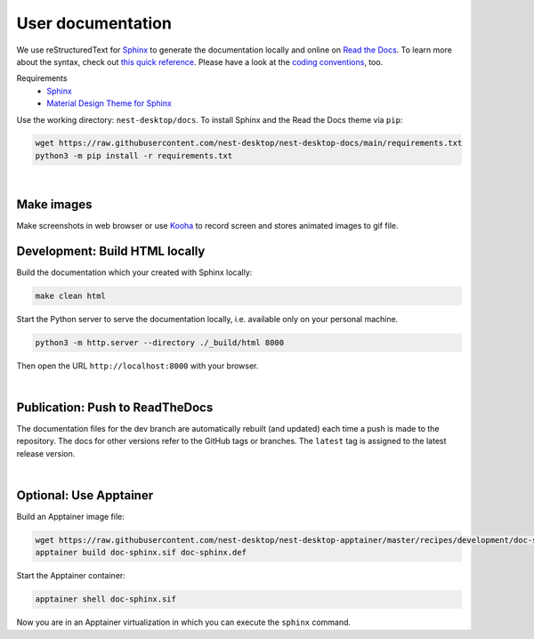User documentation
==================

We use reStructuredText for `Sphinx <https://www.sphinx-doc.org/en/master/>`__ to generate the documentation locally and
online on `Read the Docs <https://readthedocs.org/>`__. To learn more about the syntax, check out `this quick reference
<https://www.sphinx-doc.org/en/master/usage/restructuredtext/basics.html>`__. Please have a look at the `coding
conventions <coding-conventions.html>`__, too.

Requirements
   - `Sphinx <https://www.sphinx-doc.org/en/master/>`__
   - `Material Design Theme for Sphinx <https://bashtage.github.io/sphinx-material/>`__

Use the working directory: ``nest-desktop/docs``. To install Sphinx and the Read the Docs theme via ``pip``:

.. code-block:: bash

   wget https://raw.githubusercontent.com/nest-desktop/nest-desktop-docs/main/requirements.txt
   python3 -m pip install -r requirements.txt

|

Make images
-----------

Make screenshots in web browser or use `Kooha <https://github.com/SeaDve/Kooha>`_ to record screen and stores animated images to gif file.


.. _documentation-development-build-html-locally:

Development: Build HTML locally
-------------------------------

Build the documentation which your created with Sphinx locally:

.. code-block:: bash

   make clean html

Start the Python server to serve the documentation locally, i.e. available only on your personal machine.

.. code-block:: bash

   python3 -m http.server --directory ./_build/html 8000

Then open the URL ``http://localhost:8000`` with your browser.

|

.. _documentation-publication-push-to-readthedocs:

Publication: Push to ReadTheDocs
--------------------------------

The documentation files for the dev branch are automatically rebuilt (and updated) each time a push is made to the
repository. The docs for other versions refer to the GitHub tags or branches. The ``latest`` tag is assigned to the
latest release version.

|

Optional: Use Apptainer
-----------------------

Build an Apptainer image file:

.. code-block:: bash

   wget https://raw.githubusercontent.com/nest-desktop/nest-desktop-apptainer/master/recipes/development/doc-sphinx.def
   apptainer build doc-sphinx.sif doc-sphinx.def

Start the Apptainer container:

.. code-block:: bash

   apptainer shell doc-sphinx.sif

Now you are in an Apptainer virtualization in which you can execute the ``sphinx`` command.

